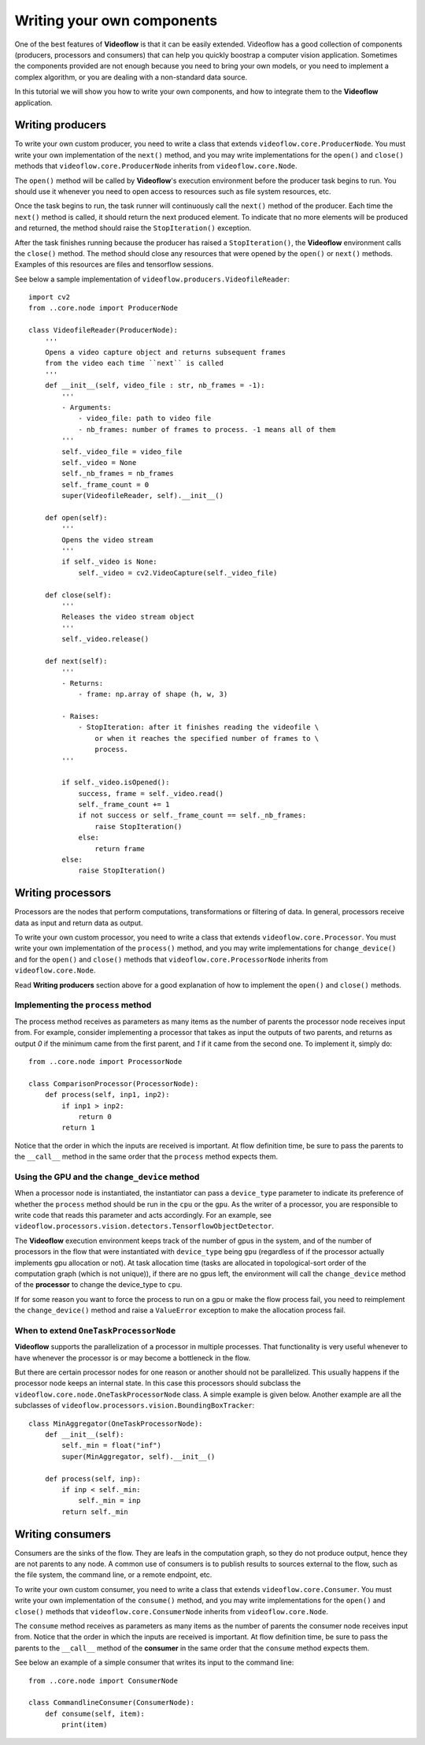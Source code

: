 Writing your own components
===========================

One of the best features of **Videoflow** is that it can be easily extended.
Videoflow has a good collection of components (producers, processors and consumers)
that can help you quickly boostrap a computer vision application.  Sometimes the components
provided are not enough because you need to bring your own models, or you need to 
implement a complex algorithm, or you are dealing with a non-standard data source. 

In this tutorial we will show you how to write your own components, and how to 
integrate them to the **Videoflow** application.

Writing producers
-----------------

To write your own custom producer, you need to write a class that extends 
``videoflow.core.ProducerNode``.  You must write your own implementation of the ``next()`` method,
and you may write implementations for the ``open()`` and ``close()`` methods that ``videoflow.core.ProducerNode``
inherits from ``videoflow.core.Node``.

The ``open()`` method will be called by **Videoflow**'s execution environment before the producer task
begins to run.  You should use it whenever you need to open access to resources such as file system
resources, etc.

Once the task begins to run, the task runner will continuously call the ``next()`` method of the producer.
Each time the ``next()`` method is called, it should return the next produced element.  To indicate that
no more elements will be produced and returned, the method should raise the ``StopIteration()`` exception.

After the task finishes running because the producer has raised a ``StopIteration()``, the **Videoflow** environment
calls the ``close()`` method.  The method should close any resources that were opened by the ``open()`` or ``next()`` methods.
Examples of this resources are files and tensorflow sessions.

See below a sample implementation of ``videoflow.producers.VideofileReader``::

    import cv2
    from ..core.node import ProducerNode

    class VideofileReader(ProducerNode):
        '''
        Opens a video capture object and returns subsequent frames
        from the video each time ``next`` is called
        '''
        def __init__(self, video_file : str, nb_frames = -1):
            '''
            - Arguments:
                - video_file: path to video file
                - nb_frames: number of frames to process. -1 means all of them
            '''
            self._video_file = video_file
            self._video = None
            self._nb_frames = nb_frames
            self._frame_count = 0
            super(VideofileReader, self).__init__()
    
        def open(self):
            '''
            Opens the video stream
            '''
            if self._video is None:
                self._video = cv2.VideoCapture(self._video_file)

        def close(self):
            '''
            Releases the video stream object
            '''
            self._video.release()

        def next(self):
            '''
            - Returns:
                - frame: np.array of shape (h, w, 3)
        
            - Raises:
                - StopIteration: after it finishes reading the videofile \
                    or when it reaches the specified number of frames to \
                    process.
            '''
        
            if self._video.isOpened():
                success, frame = self._video.read()
                self._frame_count += 1
                if not success or self._frame_count == self._nb_frames:
                    raise StopIteration()
                else:
                    return frame
            else:
                raise StopIteration()

Writing processors
------------------
Processors are the nodes that perform computations, transformations or filtering of data. 
In general, processors receive data as input and return data as output.

To write your own custom processor, you need to write a class that extends 
``videoflow.core.Processor``.  You must write your own implementation of the ``process()`` method,
and you may write implementations for ``change_device()`` and for the ``open()`` and ``close()`` methods that ``videoflow.core.ProcessorNode``
inherits from ``videoflow.core.Node``.

Read **Writing producers** section above for a good explanation of how to implement the ``open()`` and
``close()`` methods.

Implementing the ``process`` method
^^^^^^^^^^^^^^^^^^^^^^^^^^^^^^^^^^^
The process method receives as parameters as many items as the number of parents the processor
node receives input from.  For example, consider implementing a processor that takes as input the
outputs of two parents, and returns as output `0` if the minimum came from the first parent, and `1`
if it came from the second one.  To implement it, simply do::

    from ..core.node import ProcessorNode

    class ComparisonProcessor(ProcessorNode):
        def process(self, inp1, inp2):
            if inp1 > inp2:
                return 0
            return 1

Notice that the order in which the inputs are received is important.  At flow definition time,
be sure to pass the parents to the ``__call__`` method in the same order that the ``process`` 
method expects them.

Using the GPU and the ``change_device`` method
^^^^^^^^^^^^^^^^^^^^^^^^^^^^^^^^^^^^^^^^^^^^^^
When a processor node is instantiated, the instantiator can pass a ``device_type`` parameter to
indicate its preference of whether the ``process`` method should be run in the ``cpu`` or the ``gpu``.
As the writer of a processor, you are responsible to write code that reads this parameter and acts 
accordingly.  For an example, see ``videoflow.processors.vision.detectors.TensorflowObjectDetector``.

The **Videoflow** execution environment keeps track of the number of gpus in the system, and of 
the number of processors in the flow that were instantiated with ``device_type`` being ``gpu``
(regardless of if the processor actually implements gpu allocation or not).  At task allocation time
(tasks are allocated in topological-sort order of the computation graph (which is not unique)), 
if there are no gpus left, the environment will call the ``change_device`` method of the **processor**
to change the device_type to ``cpu``.  

If for some reason you want to force the process to run on a gpu or make the flow process fail, 
you need to reimplement the ``change_device()`` method and raise a ``ValueError`` exception to make
the allocation process fail.

When to extend ``OneTaskProcessorNode``
^^^^^^^^^^^^^^^^^^^^^^^^^^^^^^^^^^^^^^^
**Videoflow** supports the parallelization of a processor in multiple
processes.  That functionality is very useful whenever to have whenever the processor is or
may become a bottleneck in the flow.

But there are certain processor nodes for one reason or another should not be parallelized. 
This usually happens if the processor node keeps an internal state.
In this case this processors should subclass the ``videoflow.core.node.OneTaskProcessorNode`` class.
A simple example is given below.  Another example are all the subclasses of ``videoflow.processors.vision.BoundingBoxTracker``::

    class MinAggregator(OneTaskProcessorNode):
        def __init__(self):
            self._min = float("inf")
            super(MinAggregator, self).__init__()
    
        def process(self, inp):
            if inp < self._min:
                self._min = inp
            return self._min

Writing consumers
-----------------
Consumers are the sinks of the flow.  They are leafs in the computation graph, so they do not produce
output, hence they are not parents to any node.  A common use of consumers is to publish results
to sources external to the flow, such as the file system, the command line, or a remote endpoint, etc.

To write your own custom consumer, you need to write a class that extends 
``videoflow.core.Consumer``.  You must write your own implementation of the ``consume()`` method,
and you may write implementations for the ``open()`` and ``close()`` methods that ``videoflow.core.ConsumerNode``
inherits from ``videoflow.core.Node``.

The ``consume`` method receives as parameters as many items as the number of parents the consumer
node receives input from.  Notice that the order in which the inputs are received is important.  At flow definition time,
be sure to pass the parents to the ``__call__`` method of the **consumer** in the same order that the ``consume`` 
method expects them.

See below an example of a simple consumer that writes its input to the command line::

    from ..core.node import ConsumerNode

    class CommandlineConsumer(ConsumerNode):
        def consume(self, item):
            print(item)
